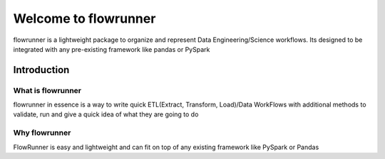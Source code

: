 .. _introduction:

Welcome to flowrunner
==========================

flowrunner is a lightweight package to organize and represent Data Engineering/Science workflows. Its designed to be
integrated with any pre-existing framework like pandas or PySpark

Introduction
-----------------

What is flowrunner
^^^^^^^^^^^^^^^^^^^^^^^
flowrunner in essence is a way to write quick ETL(Extract, Transform, Load)/Data WorkFlows with additional methods to validate, run and give a quick idea of
what they are going to do

Why flowrunner
^^^^^^^^^^^^^^^^
FlowRunner is easy and lightweight and can fit on top of any existing framework like PySpark or Pandas

